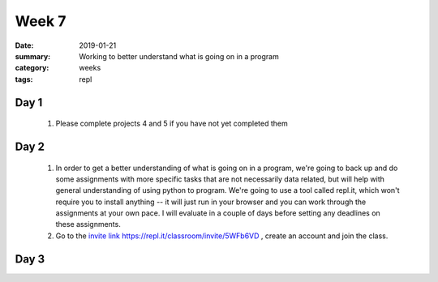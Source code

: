 Week 7  
######

:date: 2019-01-21
:summary: Working to better understand what is going on in a program
:category: weeks
:tags: repl



=====
Day 1
=====

 1. Please complete projects 4 and 5 if you have not yet completed them

=====
Day 2
=====

 1. In order to get a better understanding of what is going on in a program, we're going to back up and do some assignments with more specific tasks that are not necessarily data related, but will help with general understanding of using python to program.  We're going to use a tool called repl.it, which won't require you to install anything -- it will just run in your browser and you can work through the assignments at your own pace.  I will evaluate in a couple of days before setting any deadlines on these assignments.

 2. Go to the `invite link https://repl.it/classroom/invite/5WFb6VD <https://repl.it/classroom/invite/5WFb6VD>`_ , create an account and join the class.  

=====
Day 3
=====




   
